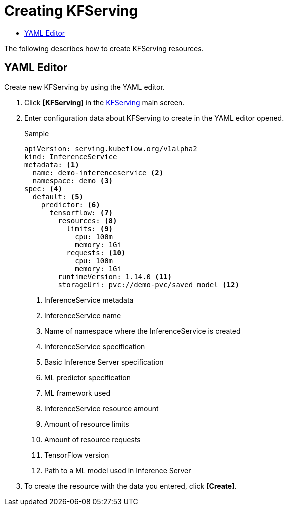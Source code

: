 = Creating KFServing
:toc:
:toc-title:

The following describes how to create KFServing resources.

== YAML Editor

Create new KFServing by using the YAML editor.

. Click *[KFServing]* in the <<../console_menu_sub/ai-dev#img-kf-serving-main,KFServing>> main screen.
. Enter configuration data about KFServing to create in the YAML editor opened.
+
.Sample
[source,yaml]
----
apiVersion: serving.kubeflow.org/v1alpha2
kind: InferenceService
metadata: <1>
  name: demo-inferenceservice <2>
  namespace: demo <3>
spec: <4>
  default: <5>
    predictor: <6>
      tensorflow: <7>
        resources: <8>
          limits: <9>
            cpu: 100m
            memory: 1Gi
          requests: <10>
            cpu: 100m
            memory: 1Gi
        runtimeVersion: 1.14.0 <11>
        storageUri: pvc://demo-pvc/saved_model <12>
----
+
<1> InferenceService metadata
<2> InferenceService name
<3> Name of namespace where the InferenceService is created
<4> InferenceService specification
<5> Basic Inference Server specification
<6> ML predictor specification
<7> ML framework used
<8> InferenceService resource amount
<9> Amount of resource limits
<10> Amount of resource requests
<11> TensorFlow version
<12> Path to a ML model used in Inference Server

. To create the resource with the data you entered, click *[Create]*.